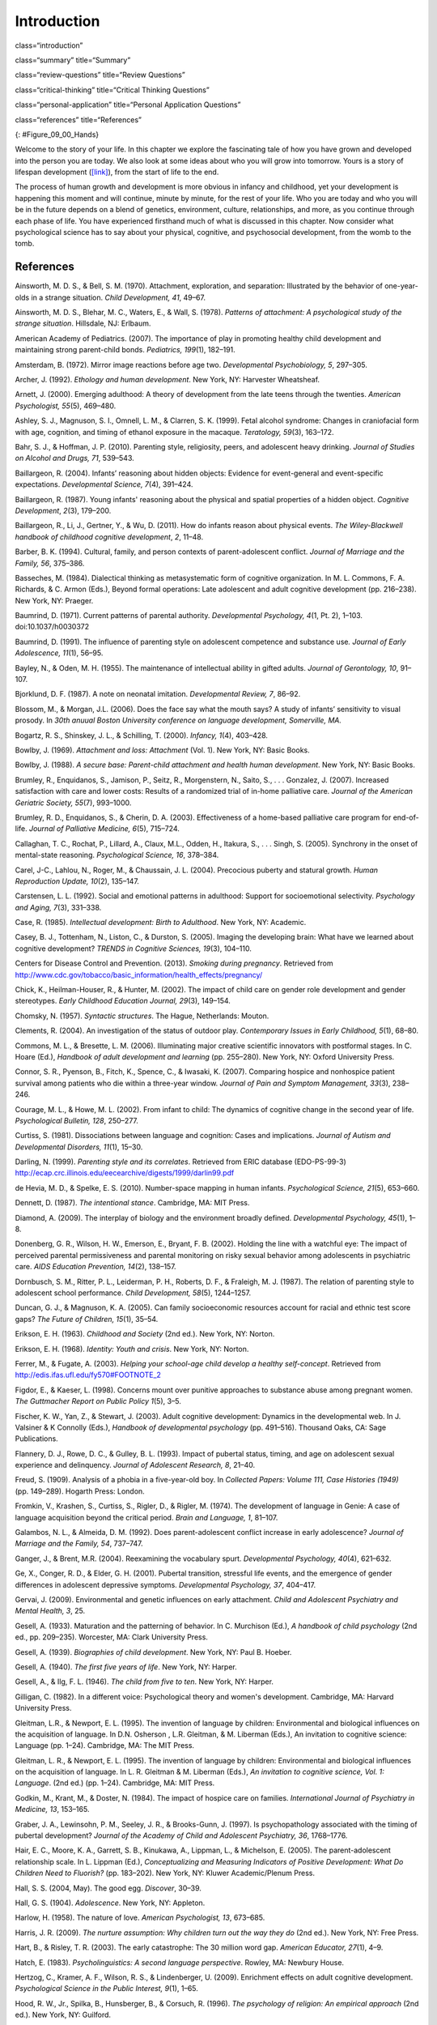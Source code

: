 ============
Introduction
============


class=“introduction”

class=“summary” title=“Summary”

class=“review-questions” title=“Review Questions”

class=“critical-thinking” title=“Critical Thinking Questions”

class=“personal-application” title=“Personal Application Questions”

class=“references” title=“References”

|A picture shows two intertwined hands. One is the large hand of an
adult, and the other is the tiny hand of an infant. The infant’s entire
hand grasp is about the size of a single adult finger.|\ {:
#Figure_09_00_Hands}

Welcome to the story of your life. In this chapter we explore the
fascinating tale of how you have grown and developed into the person you
are today. We also look at some ideas about who you will grow into
tomorrow. Yours is a story of lifespan development
(`[link] <#Figure_09_00_Hands>`__), from the start of life to the end.

The process of human growth and development is more obvious in infancy
and childhood, yet your development is happening this moment and will
continue, minute by minute, for the rest of your life. Who you are today
and who you will be in the future depends on a blend of genetics,
environment, culture, relationships, and more, as you continue through
each phase of life. You have experienced firsthand much of what is
discussed in this chapter. Now consider what psychological science has
to say about your physical, cognitive, and psychosocial development,
from the womb to the tomb.

References
==========

Ainsworth, M. D. S., & Bell, S. M. (1970). Attachment, exploration, and
separation: Illustrated by the behavior of one-year-olds in a strange
situation. *Child Development, 41*, 49–67.

Ainsworth, M. D. S., Blehar, M. C., Waters, E., & Wall, S. (1978).
*Patterns of attachment: A psychological study of the strange
situation*. Hillsdale, NJ: Erlbaum.

American Academy of Pediatrics. (2007). The importance of play in
promoting healthy child development and maintaining strong parent-child
bonds. *Pediatrics, 199*\ (1), 182–191.

Amsterdam, B. (1972). Mirror image reactions before age two.
*Developmental Psychobiology, 5*, 297–305.

Archer, J. (1992). *Ethology and human development*. New York, NY:
Harvester Wheatsheaf.

Arnett, J. (2000). Emerging adulthood: A theory of development from the
late teens through the twenties. *American Psychologist, 55*\ (5),
469–480.

Ashley, S. J., Magnuson, S. I., Omnell, L. M., & Clarren, S. K. (1999).
Fetal alcohol syndrome: Changes in craniofacial form with age,
cognition, and timing of ethanol exposure in the macaque. *Teratology,
59*\ (3), 163–172.

Bahr, S. J., & Hoffman, J. P. (2010). Parenting style, religiosity,
peers, and adolescent heavy drinking. *Journal of Studies on Alcohol and
Drugs, 71*, 539–543.

Baillargeon, R. (2004). Infants’ reasoning about hidden objects:
Evidence for event-general and event-specific expectations.
*Developmental Science, 7*\ (4), 391–424.

Baillargeon, R. (1987). Young infants' reasoning about the physical and
spatial properties of a hidden object. *Cognitive
Development*, *2*\ (3), 179–200.

Baillargeon, R., Li, J., Gertner, Y., & Wu, D. (2011). How do infants
reason about physical events. *The Wiley-Blackwell handbook of childhood
cognitive development*, *2*, 11–48.

Barber, B. K. (1994). Cultural, family, and person contexts of
parent-adolescent conflict. *Journal of Marriage and the Family, 56*,
375–386.

Basseches, M. (1984). Dialectical thinking as metasystematic form of
cognitive organization. In M. L. Commons, F. A. Richards, & C. Armon
(Eds.), Beyond formal operations: Late adolescent and adult cognitive
development (pp. 216–238). New York, NY: Praeger.

Baumrind, D. (1971). Current patterns of parental authority.
*Developmental Psychology, 4*\ (1, Pt. 2), 1–103. doi:10.1037/h0030372

Baumrind, D. (1991). The influence of parenting style on adolescent
competence and substance use\ *. Journal of Early Adolescence, 11*\ (1),
56–95.

Bayley, N., & Oden, M. H. (1955). The maintenance of intellectual
ability in gifted adults. *Journal of Gerontology, 10*, 91–107.

Bjorklund, D. F. (1987). A note on neonatal imitation. *Developmental
Review, 7*, 86–92.

Blossom, M., & Morgan, J.L. (2006). Does the face say what the mouth
says? A study of infants’ sensitivity to visual prosody. In *30th anuual
Boston University conference on language development, Somerville, MA.*

Bogartz, R. S., Shinskey, J. L., & Schilling, T. (2000). *Infancy,
1*\ (4), 403–428.

Bowlby, J. (1969). *Attachment and loss: Attachment* (Vol. 1). New York,
NY: Basic Books.

Bowlby, J. (1988). *A secure base: Parent-child attachment and health
human development*. New York, NY: Basic Books.

Brumley, R., Enquidanos, S., Jamison, P., Seitz, R., Morgenstern, N.,
Saito, S., . . . Gonzalez, J. (2007). Increased satisfaction with care
and lower costs: Results of a randomized trial of in-home palliative
care. *Journal of the American Geriatric Society, 55*\ (7), 993–1000.

Brumley, R. D., Enquidanos, S., & Cherin, D. A. (2003). Effectiveness of
a home-based palliative care program for end-of-life. *Journal of
Palliative Medicine, 6*\ (5), 715–724.

Callaghan, T. C., Rochat, P., Lillard, A., Claux, M.L., Odden, H.,
Itakura, S., . . . Singh, S. (2005). Synchrony in the onset of
mental-state reasoning. *Psychological Science, 16*, 378–384.

Carel, J-C., Lahlou, N., Roger, M., & Chaussain, J. L. (2004).
Precocious puberty and statural growth. *Human Reproduction Update,
10*\ (2), 135–147.

Carstensen, L. L. (1992). Social and emotional patterns in adulthood:
Support for socioemotional selectivity. *Psychology and Aging, 7*\ (3),
331–338.

Case, R. (1985). *Intellectual development: Birth to Adulthood*. New
York, NY: Academic.

Casey, B. J., Tottenham, N., Liston, C., & Durston, S. (2005). Imaging
the developing brain: What have we learned about cognitive development?
*TRENDS in Cognitive Sciences, 19*\ (3), 104–110.

Centers for Disease Control and Prevention. (2013). *Smoking during
pregnancy*. Retrieved from
http://www.cdc.gov/tobacco/basic\_information/health\_effects/pregnancy/

Chick, K., Heilman-Houser, R., & Hunter, M. (2002). The impact of child
care on gender role development and gender stereotypes. *Early Childhood
Education Journal, 29*\ (3), 149–154.

Chomsky, N. (1957). *Syntactic structures*. The Hague, Netherlands:
Mouton.

Clements, R. (2004). An investigation of the status of outdoor play.
*Contemporary Issues in Early Childhood, 5*\ (1), 68–80.

Commons, M. L., & Bresette, L. M. (2006). Illuminating major creative
scientific innovators with postformal stages. In C. Hoare (Ed.),
*Handbook of adult development and learning* (pp. 255–280). New York,
NY: Oxford University Press.

Connor, S. R., Pyenson, B., Fitch, K., Spence, C., & Iwasaki, K. (2007).
Comparing hospice and nonhospice patient survival among patients who die
within a three-year window. *Journal of Pain and Symptom Management,
33*\ (3), 238–246.

Courage, M. L., & Howe, M. L. (2002). From infant to child: The dynamics
of cognitive change in the second year of life. *Psychological Bulletin,
128*, 250–277.

Curtiss, S. (1981). Dissociations between language and cognition: Cases
and implications. *Journal of Autism and Developmental Disorders,
11*\ (1), 15–30.

Darling, N. (1999). *Parenting style and its correlates*. Retrieved from
ERIC database (EDO-PS-99-3)
http://ecap.crc.illinois.edu/eecearchive/digests/1999/darlin99.pdf

de Hevia, M. D., & Spelke, E. S. (2010). Number-space mapping in human
infants. *Psychological Science, 21*\ (5), 653–660.

Dennett, D. (1987). *The intentional stance*. Cambridge, MA: MIT Press.

Diamond, A. (2009). The interplay of biology and the environment broadly
defined. *Developmental Psychology, 45*\ (1), 1–8.

Donenberg, G. R., Wilson, H. W., Emerson, E., Bryant, F. B. (2002).
Holding the line with a watchful eye: The impact of perceived parental
permissiveness and parental monitoring on risky sexual behavior among
adolescents in psychiatric care. *AIDS Education Prevention, 14*\ (2),
138–157.

Dornbusch, S. M., Ritter, P. L., Leiderman, P. H., Roberts, D. F., &
Fraleigh, M. J. (1987). The relation of parenting style to adolescent
school performance. *Child Development, 58*\ (5), 1244–1257.

Duncan, G. J., & Magnuson, K. A. (2005). Can family socioeconomic
resources account for racial and ethnic test score gaps? *The Future of
Children, 15*\ (1), 35–54.

Erikson, E. H. (1963). *Childhood and Society* (2nd ed.). New York, NY:
Norton.

Erikson, E. H. (1968). *Identity: Youth and crisis*. New York, NY:
Norton.

Ferrer, M., & Fugate, A. (2003). *Helping your school-age child develop
a healthy self-concept*. Retrieved from
http://edis.ifas.ufl.edu/fy570#FOOTNOTE\_2

Figdor, E., & Kaeser, L. (1998). Concerns mount over punitive approaches
to substance abuse among pregnant women. *The Guttmacher Report on
Public Policy 1*\ (5), 3–5.

Fischer, K. W., Yan, Z., & Stewart, J. (2003). Adult cognitive
development: Dynamics in the developmental web. In J. Valsiner & K
Connolly (Eds.), *Handbook of developmental psychology* (pp. 491–516).
Thousand Oaks, CA: Sage Publications.

Flannery, D. J., Rowe, D. C., & Gulley, B. L. (1993). Impact of pubertal
status, timing, and age on adolescent sexual experience and delinquency.
*Journal of Adolescent Research, 8*, 21–40.

Freud, S. (1909). Analysis of a phobia in a five-year-old boy. In
*Collected Papers: Volume 111, Case Histories (1949)* (pp. 149–289).
Hogarth Press: London.

Fromkin, V., Krashen, S., Curtiss, S., Rigler, D., & Rigler, M. (1974).
The development of language in Genie: A case of language acquisition
beyond the critical period. *Brain and Language, 1*, 81–107.

Galambos, N. L., & Almeida, D. M. (1992). Does parent-adolescent
conflict increase in early adolescence? *Journal of Marriage and the
Family, 54*, 737–747.

Ganger, J., & Brent, M.R. (2004). Reexamining the vocabulary spurt.
*Developmental Psychology, 40*\ (4), 621–632.

Ge, X., Conger, R. D., & Elder, G. H. (2001). Pubertal transition,
stressful life events, and the emergence of gender differences in
adolescent depressive symptoms. *Developmental Psychology, 37*, 404–417.

Gervai, J. (2009). Environmental and genetic influences on early
attachment. *Child and Adolescent Psychiatry and Mental Health, 3*, 25.

Gesell, A. (1933). Maturation and the patterning of behavior. In C.
Murchison (Ed.), *A handbook of child psychology* (2nd ed.,
pp. 209–235). Worcester, MA: Clark University Press.

Gesell, A. (1939). *Biographies of child development*. New York, NY:
Paul B. Hoeber.

Gesell, A. (1940). *The first five years of life*. New York, NY: Harper.

Gesell, A., & Ilg, F. L. (1946). *The child from five to ten*. New York,
NY: Harper.

Gilligan, C. (1982). In a different voice: Psychological theory and
women's development. Cambridge, MA: Harvard University Press.

Gleitman, L.R., & Newport, E. L. (1995). The invention of language by
children: Environmental and biological influences on the acquisition of
language. In D.N. Osherson , L.R. Gleitman, & M. Liberman (Eds.), An
invitation to cognitive science: Language (pp. 1–24). Cambridge, MA: The
MIT Press.

Gleitman, L. R., & Newport, E. L. (1995). The invention of language by
children: Environmental and biological influences on the acquisition of
language. In L. R. Gleitman & M. Liberman (Eds.), *An invitation to
cognitive science, Vol. 1: Language*. (2nd ed.) (pp. 1–24). Cambridge,
MA: MIT Press.

Godkin, M., Krant, M., & Doster, N. (1984). The impact of hospice care
on families. *International Journal of Psychiatry in Medicine, 13*,
153–165.

Graber, J. A., Lewinsohn, P. M., Seeley, J. R., & Brooks-Gunn, J.
(1997). Is psychopathology associated with the timing of pubertal
development? *Journal of the Academy of Child and Adolescent Psychiatry,
36*, 1768–1776.

Hair, E. C., Moore, K. A., Garrett, S. B., Kinukawa, A., Lippman, L., &
Michelson, E. (2005). The parent-adolescent relationship scale. In L.
Lippman (Ed.), *Conceptualizing and Measuring Indicators of Positive
Development: What Do Children Need to Fluorish?* (pp. 183–202). New
York, NY: Kluwer Academic/Plenum Press.

Hall, S. S. (2004, May). The good egg. *Discover*, 30–39.

Hall, G. S. (1904). *Adolescence*. New York, NY: Appleton.

Harlow, H. (1958). The nature of love. *American Psychologist, 13*,
673–685.

Harris, J. R. (2009). *The nurture assumption: Why children turn out the
way they do* (2nd ed.). New York, NY: Free Press.

Hart, B., & Risley, T. R. (2003). The early catastrophe: The 30 million
word gap. *American Educator, 27*\ (1), 4–9.

Hatch, E. (1983). *Psycholinguistics: A second language perspective*.
Rowley, MA: Newbury House.

Hertzog, C., Kramer, A. F., Wilson, R. S., & Lindenberger, U. (2009).
Enrichment effects on adult cognitive development. *Psychological
Science in the Public Interest, 9*\ (1), 1–65.

Hood, R. W., Jr., Spilka, B., Hunsberger, B., & Corsuch, R. (1996). *The
psychology of religion: An empirical approach* (2nd ed.). New York, NY:
Guilford.

Huebler, F. (2005, December 14). International education statistics [Web
log post]. Retrieved from
http://huebler.blogspot.com/2005/12/age-and-level-of-education-in-nigeria.html

Hutchinson, N. (2011). A geographically informed vision of skills
development. *Geographical Education*, *24*, 15.

Huttenlocher, P. R., & Dabholkar, A. S. (1997). Regional differences in
synaptogenesis in human cerebral cortex. *Journal of Comparative
Neurology, 387*\ (2), 167–178.

Iverson, J.M., & Goldin-Meadow, S. (2005). Gesture paves the way for
language development. *Psychological Science, 16*\ (5), 367–71.

Iyengar, S. S., Wells, R. E., & Schwartz, B. (2006). Doing better but
feeling worse: Looking for the best job undermines satisfaction.
*Psychological Science, 17*, 143–150.

Jos, P. H., Marshall, M. F., & Perlmutter, M. (1995). The Charleston
policy on cocaine use during pregnancy: A cautionary tale. *The Journal
of Law, Medicine & Ethics, 23*\ (2), 120–128.

Kaltiala-Heino, R. A., Rimpela, M., Rissanen, A., & Rantanen, P. (2001).
Early puberty and early sexual activity are associated with bulimic-type
eating pathology in middle adolescence. *Journal of Adolescent Health,
28*, 346–352.

Kaplan, H., & Dove, H. (1987). Infant development among the Aché of
Eastern Paraguay. *Developmental Psychology, 23*, 190–198.

Karasik, L. B., Adolph, K. E., Tamis-LeMonda, C. S., & Bornstein, M. H.
(2010). WEIRD Walking: Cross-cultural research on motor development.
*Behavioral & Brain Sciences, 33*\ (2-3), 95–96.

Karnik, S., & Kanekar, A. (2012). Childhood obesity: A global public
health crisis. *International Journal of Preventive Medicine, 3*\ (1),
1–7.

Kohlberg, L. (1969). Stage and sequence: The cognitive-developmental
approach to socialization. In D. A. Goslin (Ed.), *Handbook of
socialization theory and research* (p. 379). Chicago, IL: Rand McNally.

Kolb, B., & Whishaw, I. Q. (2009). *Fundamentals of human
neuropsychology*. New York, NY: Worth.

Kübler-Ross, E. (1969). *On death and dying*. New York, NY: Macmillan.

Labouvie-Vief, G., & Diehl, M. (1999). Self and personality development.
In J. C. Cavanaugh & S. K. Whitbourne (Eds.), *Gerontology: An
interdisciplinary perspective* (pp. 238–268). New York, NY: Oxford
University Press.

Larson, E. B., Wang, L., Bowen, J. D., McCormick, W. C., Teri, L.,
Crane, P., & Kukull, W. (2006). Exercise is associated with reduced risk
for incident dementia among persons 65 years of age or older. *Annals of
Internal Medicine, 144*, 73–81.

Lee, V. E., & Burkam, D. T. (2002). *Inequality at the starting gate:
Social background differences in achievement as children begin school*.
Washington, DC: Economic Policy Institute.

Lobo, I. (2008) Environmental influences on gene expression. *Nature
Education 1*\ (1), 39.

Loop, E. (2013). *Major milestones in cognitive development in early
childhood*. Retrieved from
http://everydaylife.globalpost.com/major-milestones-cognitive-development-early-childhood-4625.html

Maccoby, E. (1980). *Social development: Psychological growth and the
parent-child relationship*. New York, NY: Harcourt Brace Jovanovich.

MacFarlane, A. (1978, February). What a baby knows. *Human Nature*,
74–81.

Maier, S. E., & West, J. R. (2001). Drinking patterns and
alcohol-related birth defects. *Alcohol Research & Health, 25*\ (3),
168–174.

Main, M., & Solomon, J. (1990). Procedures for identifying infants as
disorganized/disoriented during the Ainsworth Strange Situation. In M.
T. Greenberg, D. Cicchetti, & E. M. Cummings (Eds.), *Attachment in the
Preschool Years* (pp. 121–160). Chicago, IL: University of Chicago
Press.

Markus, H. R., Ryff, C. D., Curan, K., & Palmersheim, K. A. (2004). In
their own words: Well-being at midlife among high school-educated and
college-educated adults. In O. G. Brim, C. D. Ryff, & R. C. Kessler
(Eds.), *How healthy are we? A national study of well-being at midlife*
(pp. 273–319). Chicago, IL: University of Chicago Press.

McIntosh, D. N., Silver, R. C., & Wortman, C. B. (1993). Religion’s role
in adjustment to a negative life event: Coping with the loss of a child.
*Journal of Personality and Social Psychology, 65*, 812–821.

McMillan, S. C., Small, B. J., Weitzner, M., Schonwetter, R., Tittle,
M., Moody, L., & Haley, W. E. (2006). Impact of coping skills
intervention with family caregivers of hospice patients with
cancer. *Cancer*, *106*\ (1), 214-222.

Miklikowska, M., Duriez, B., & Soenens, B. (2011). Family roots of
empathy-related characteristics: The role of perceived maternal and
paternal need support in adolescence. *Developmental Psychology,
47*\ (5), 1342–1352.

Mills, M., & Melhuish, E. (1974). Recognition of mother’s voice in early
infancy. *Nature, 252*, 123–124.

Mohr, R. D., & Zoghi, C. (2006). Is job enrichment really enriching?
(U.S. Bureau of Labor Statistics Working Paper 389). Washington, DC:
U.S. Bureau of Labor Statistics. Retrieved from
http://www.bls.gov/ore/pdf/ec060010.pdf

Moore, K. A., Guzman, L., Hair, E. C., Lippman, L., & Garrett, S. B.
(2004). Parent-teen relationships and interactions: Far more positive
than not. *Child Trends Research Brief, 2004-25*. Washington, DC: Child
Trends.

National Institutes of Health. (2013). *What is prenatal care and why is
it important?* Retrieved from
http://www.nichd.nih.gov/health/topics/pregnancy/conditioninfo/Pages/prenatal-care.aspx

Nolen-Hoeksema, S., & Larson, J. (1999). *Coping with loss*. Mahweh, NJ:
Erlbaum.

Overman, W. H., Bachevalier, J., Turner, M., & Peuster, A. (1992).
Object recognition versus object discrimination: Comparison between
human infants and infant monkeys. *Behavioral Neuroscience, 106*, 15–29.

Paloutzian, R. F. (1996). *Invitation to the psychology of religion*.
Boston, MA: Allyn & Bacon.

Parent, J., Forehand, R., Merchant, M. J., Edwards, M. C.,
Conners-Burrow, N. A., Long, N., & Jones, D. J. (2011). The relation of
harsh and permissive discipline with child disruptive behaviors: Does
child gender make a difference in an at-risk sample? *Journal of Family
Violence, 26*, 527–533.

Piaget, J. (1954). The construction of reality in the child. New York:
Basic Books.

Pickens, J. (1994). Full-term and preterm infants’ perception of
face-voice synchrony. Infant Behavior and Development, 17, 447–455.

Piaget, J. (1930). *The child’s conception of the world*. New York, NY:
Harcourt, Brace & World.

Piaget, J. (1932). *The moral judgment of the child*. New York, NY:
Harcourt, Brace & World.

Podewils, L. J., Guallar, E., Kuller, L. H., Fried, L. P., Lopez, O. L.,
Carlson, M., & Lyketsos, C. G. (2005). Physical activity, APOE genotype,
and dementia risk: Findings from the Cardiovascular Health Cognition
Study. *American Journal of Epidemiology, 161*, 639–651.

Pollack, W., & Shuster, T. (2000). *Real boys’ voices*. New York, NY:
Random House.

Rhodes, R. L., Mitchell, S. L., Miller, S. C., Connor, S. R., & Teno, J.
M. (2008). Bereaved family members' evaluation of hospice care: What
factors influence overall satisfaction with services? *Journal of Pain
and Symptom Management, 35*, 365–371.

Risley, T. R., & Hart, B. (2006). Promoting early language development.
In N. F. Watt, C. Ayoub, R. H. Bradley, J. E. Puma, & W. A. LeBoeuf
(Eds.), The crisis in youth mental health: Early intervention programs
and policies (Vol. 4, pp. 83–88). Westport, CT: Praeger.

Rothbaum, R., Weisz, J., Pott, M., Miyake, K., & Morelli, G. (2000).
Attachment and culture: Security in the United States and Japan.
*American Psychologist, 55*, 1093–1104.

Russell, S. T., Crockett, L. J., & Chao, R. (Eds.). (2010). Asian
American parenting and parent-adolescent relationships. In R. Levesque
(Series Ed.), *Advancing responsible adolescent development*. New York,
NY: Springer.

Ryff, C. D., & Singer, B. (2009). Understanding healthy aging: Key
components and their integration. In V. L. Bengtson, D. Gans., N. M.
Putney, & M. Silverstein. (Eds.), *Handbook of theories of aging* (2nd
ed., pp. 117–144). New York, NY: Springer.

Samarel, N. (1991). *Caring for life after death*. Washington, DC:
Hemisphere.

Sanson, A., & Rothbart, M. K. (1995). Child temperament and parenting.
In M. Bornstein (Ed.), Applied and practical parenting (Vol. 4,
pp. 299–321). Mahwah, NJ: Lawrence Erlbaum.

Schechter, C., & Byeb, B. (2007). Preliminary evidence for the impact of
mixed-income preschools on low-income children’s language growth. *Early
Childhood Research Quarterly, 22*, 137–146.

Shamay-Tsoory, S. G., Tomer, R., & Aharon-Peretz, J. (2005). The
neuroanatomical basis of understanding sarcasm and its relationship to
social cognition. *Neuropsychology, 19*\ (3), 288–300.

Shanahan, L., McHale, S. M., Osgood, D. W., & Crouter, A. C. (2007).
Conflict frequency with mothers and fathers from middle childhood to
late adolescence: Within and between family comparisons. *Developmental
Psychology, 43*, 539–550.

Siegler, R. S. (2005). Children’s thinking (4th ed). Mahwah, NJ:
Erlbaum.

Siegler, R. S. (2006). Microgenetic analyses of learning. In D. Kuhn &
R. S. Siegler (Eds.), Handbook of child psychology: Cognition,
perception, and language (6th ed., Vol. 2). New York: Wiley.

Sinnott, J. D. (1998). *The development of logic in adulthood:
Postformal thought and its applications*. New York, NY: Springer.

Small, M. F. (1999). *Our babies, ourselves: How biology and culture
shape the way we parent*. New York, NY: Anchor Books.

Spelke, E.S., & Cortelyou, A. (1981). Perceptual aspects of social
knowing: Looking and listening in infancy. In M.E. Lamb & L.R. Sherrod
(Eds.), Infant social cognition: Empirical and theoretical
considerations (pp. 61–83). Hillsdale, NJ: Erlbaum.

Steinberg, L., & Morris, A. S. (2001). Adolescent development. *Annual
Review of Psychology, 52*, 83–110.

Sterns, H. L., & Huyck, M. H. (2001). The role of work in midlife. In M.
Lachman (Ed.), *The handbook of midlife development* (pp. 447–486). New
York, NY:Wiley.

Steven L. Youngentob, et. al. (2007). Experience-induced fetal
plasticity: The effect of gestational ethanol exposure on the behavioral
and neurophysiologic olfactory response to ethanol odor in early
postnatal and adult rats. *Behavioral Neuroscience, 121*\ (6),
1293–1305.

Stork, F. C., & Widdowson, D. A. (1974). *Learning about linguistics*.
London, UK: Hutchinson Ltd.

Streissguth, A. P., Bookstein, F. L., Barr, H. M., Sampson, P. D.,
O’Malley, K., & Young, J. K. (2004). Risk factors for adverse life
outcomes in fetal alcohol syndrome and fetal alcohol effects.
*Developmental and Behavioral Pediatrics, 25*\ (4), 228–238.

Striegel-Moore, R. H., & Cachelin, F. M. (1999). Body image concerns and
disordered eating in adolescent girls: Risk and protective factors. In
N. G. Johnson, M. C. Roberts, & J. Worell (Eds.), *Beyond appearance: A
new look at adolescent girls*. Washington, DC: American Psychological
Association

Tanner, J. M. (1978). *Fetus into man: Physical growth from conception
to maturity*. Cambridge, MA: Harvard University Press.

Temel, J. S., Greer, J. A., Muzikansky, A., Gallagher, E. R., Admane,
S., Jackson, V. A. . . . Lynch, T. J. (2010). Early palliative care for
patients with metastic non-small-cell lung cancer. *New England Journal
of Medicine, 363*, 733–742.

Thomas, A. (1984). Temperament research: Where we are, where we are
going. *Merrill-Palmer Quarterly, 30*\ (2), 103–109.

Tran, T. D., & Kelly, S. J. (2003). Critical periods for ethanol-induced
cell loss in the hippocampal formation. *Neurotoxicology and Teratology,
25*\ (5), 519–528.

Umberson, D., Pudrovska, T., & Reczek, C. (2010). Parenthood,
childlessness, and well-being: A life course perspective. *Journal of
Marriage and the Family, 72*\ (3), 612–629.

United Nations Educational, Scientific and Cultural Organization. (2013,
June). *UIS Fact Sheet: Schooling for millions of children jeopardized
by reductions in aid*. Montreal, Canada: UNESCO Institute for
Statistics.

Vaillant, G. E. (2002). *Aging well*. New York, NY: Little Brown & Co.

Van der Graaff, J., Branje, S., De Wied, M., Hawk, S., Van Lier, P., &
Meeus, W. (2013). Perspective taking and empathetic concern in
adolescence: Gender differences in developmental changes. *Developmental
Psychology, 50*\ (3), 881.

van Ijzendoorn, M. H., & Sagi-Schwartz, A. (2008). Cross-cultural
patterns of attachment: Universal and contextual dimensions. In J.
Cassidy & P. R. Shaver (Eds.), *Handbook of attachment*. New York, NY:
Guilford.

Vouloumanos, A., & Werker, J. F. (2004). Tuned to the signal: The
privileged status of speech for young infants. Developmental Science, 7,
270–276.

WHO Multicentre Growth Reference Study Group. (2006). *WHO Child growth
standards: Methods and development: Length/height-for-age,
weight-for-age, weight-for-length, weight-for-height and body mass
index-for-age*. Geneva, Switzerland: World Health Organization.

Winerman, L. (2011). Closing the achievement gap. *Monitor of
Psychology, 42*\ (8), 36.

Wortman, J. H., & Park, C. L. (2008). Religion and spirituality in
adjustment following bereavement: An integrative review. *Death Studies*

.. |A picture shows two intertwined hands. One is the large hand of an adult, and the other is the tiny hand of an infant. The infant’s entire hand grasp is about the size of a single adult finger.| image:: ../resources/CNX_Psych_09_00_Hands.jpg
